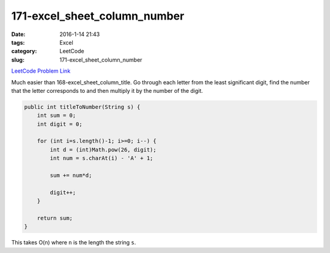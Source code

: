 171-excel_sheet_column_number
#############################

:date: 2016-1-14 21:43
:tags: Excel
:category: LeetCode
:slug: 171-excel_sheet_column_number

`LeetCode Problem Link <https://leetcode.com/problems/excel-sheet-column-number/>`_

Much easier than 168-excel_sheet_column_title. Go through each letter from the least significant
digit, find the number that the letter corresponds to and then multiply it by the number of
the digit.

.. code-block:: java

    public int titleToNumber(String s) {
        int sum = 0;
        int digit = 0;

        for (int i=s.length()-1; i>=0; i--) {
            int d = (int)Math.pow(26, digit);
            int num = s.charAt(i) - 'A' + 1;

            sum += num*d;

            digit++;
        }

        return sum;
    }

This takes O(n) where ``n`` is the length the string ``s``.
